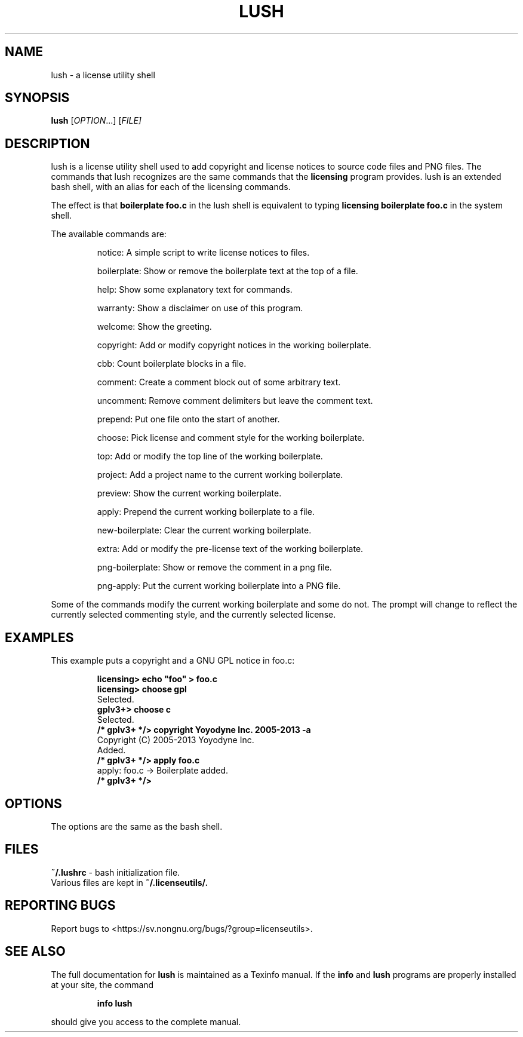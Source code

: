 .\" DO NOT MODIFY THIS FILE!  It was generated by help2man 1.43.3.
.TH LUSH "1" "October 2013" "lush" "User Commands"
.SH NAME
lush \- a license utility shell
.SH SYNOPSIS
.B lush
[\fIOPTION\fR...] [\fIFILE]
.SH DESCRIPTION
lush is a license utility shell used to add copyright and license notices to source code files and PNG files.  The commands that lush recognizes are the same commands that the 
.B licensing
program provides.  lush is an extended bash shell, with an alias for each of the licensing commands.

The effect is that 
.B boilerplate foo.c
in the lush shell is equivalent to typing 
.B licensing boilerplate foo.c
in the system shell.

The available commands are:
.IP
notice: A simple script to write license notices to files.
.IP
boilerplate: Show or remove the boilerplate text at the top of a file.
.IP
help: Show some explanatory text for commands.
.IP
warranty: Show a disclaimer on use of this program.
.IP
welcome: Show the greeting.
.IP
copyright: Add or modify copyright notices in the working boilerplate.
.IP
cbb: Count boilerplate blocks in a file.
.IP
comment: Create a comment block out of some arbitrary text.
.IP
uncomment: Remove comment delimiters but leave the comment text.
.IP
prepend: Put one file onto the start of another.
.IP
choose: Pick license and comment style for the working boilerplate.
.IP
top: Add or modify the top line of the working boilerplate.
.IP
project: Add a project name to the current working boilerplate.
.IP
preview: Show the current working boilerplate.
.IP
apply: Prepend the current working boilerplate to a file.
.IP
new-boilerplate: Clear the current working boilerplate.
.IP
extra: Add or modify the pre-license text of the working boilerplate.
.IP
png-boilerplate: Show or remove the comment in a png file.
.IP
png-apply: Put the current working boilerplate into a PNG file.

.PP
Some of the commands modify the current working boilerplate and some do not.  The prompt will change to reflect the currently selected commenting style, and the currently selected license.

.SH "EXAMPLES"

This example puts a copyright and a GNU GPL notice in foo.c:

.IP
.B
licensing> echo "foo" > foo.c
.br
.B
licensing> choose gpl
.br
Selected.
.br
.B
gplv3+> choose c
.br
Selected.
.br
.B
/* gplv3+ */> copyright Yoyodyne Inc. 2005-2013 -a
.br
Copyright (C) 2005-2013 Yoyodyne Inc.
.br
Added.
.br
.B
/* gplv3+ */> apply foo.c
.br
apply: foo.c -> Boilerplate added.
.br
.B
/* gplv3+ */>
.br

.SH "OPTIONS"

The options are the same as the bash shell.

.SH "FILES"
.B
~/.lushrc
- bash initialization file.
.br
Various files are kept in 
.B
~/.licenseutils/.

.SH "REPORTING BUGS"
Report bugs to <https://sv.nongnu.org/bugs/?group=licenseutils>.

.SH "SEE ALSO"
The full documentation for
.B lush 
is maintained as a Texinfo manual.  If the
.B info
and
.B lush 
programs are properly installed at your site, the command
.IP
.B info lush
.PP
should give you access to the complete manual.

